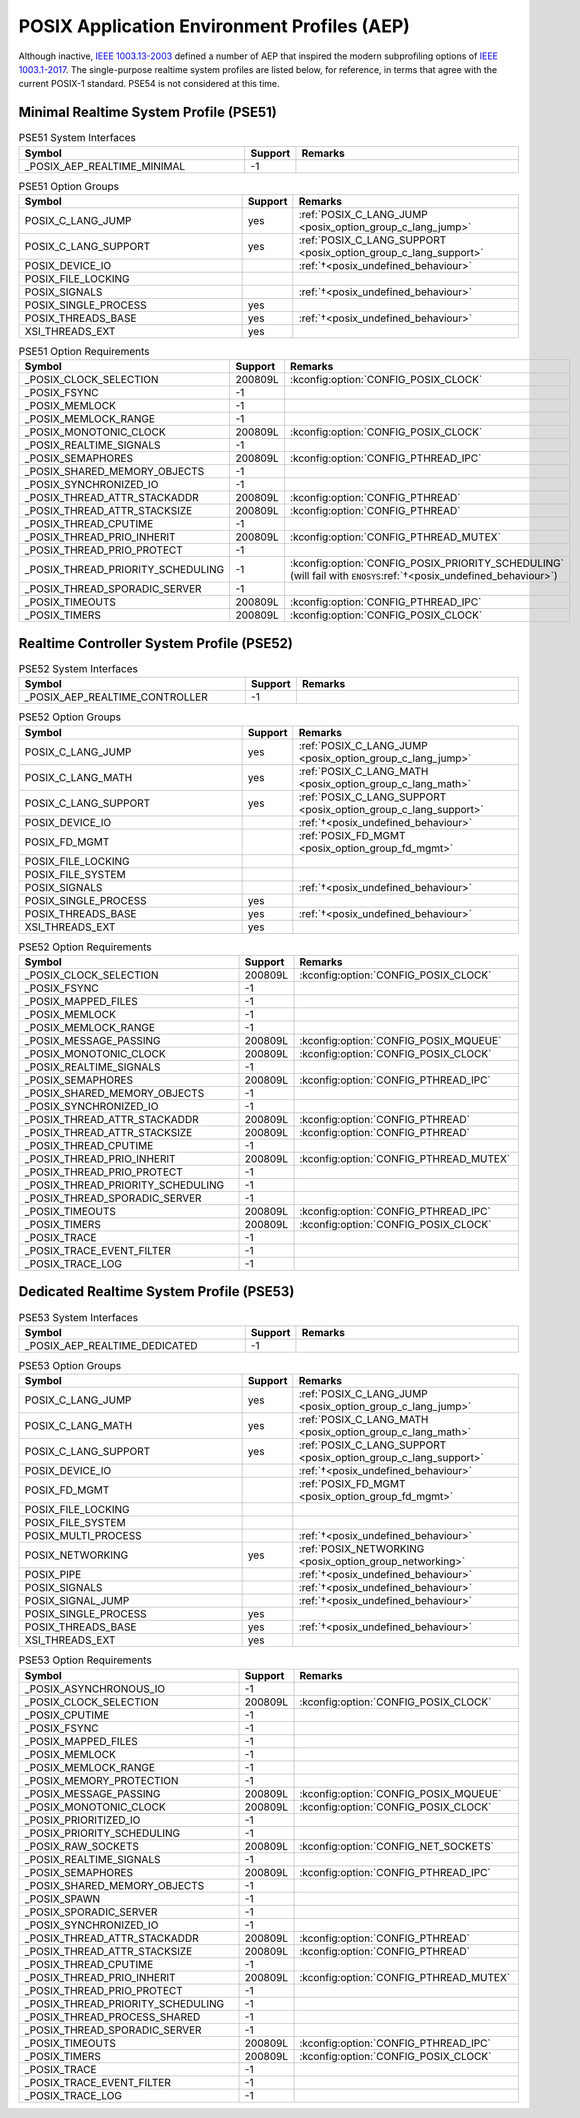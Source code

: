 .. _posix_aep:

POSIX Application Environment Profiles (AEP)
############################################

Although inactive, `IEEE 1003.13-2003`_ defined a number of AEP that inspired the modern
subprofiling options of `IEEE 1003.1-2017`_. The single-purpose realtime system profiles
are listed below, for reference, in terms that agree with the current POSIX-1 standard. PSE54
is not considered at this time.

.. _posix_aep_pse51:

Minimal Realtime System Profile (PSE51)
=======================================

.. Conforming implementations shall define _POSIX_AEP_REALTIME_MINIMAL to the value 200312L

.. csv-table:: PSE51 System Interfaces
   :header: Symbol, Support, Remarks
   :widths: 50, 10, 50

    _POSIX_AEP_REALTIME_MINIMAL, -1,

.. csv-table:: PSE51 Option Groups
   :header: Symbol, Support, Remarks
   :widths: 50, 10, 50

    POSIX_C_LANG_JUMP, yes, :ref:`POSIX_C_LANG_JUMP <posix_option_group_c_lang_jump>`
    POSIX_C_LANG_SUPPORT, yes, :ref:`POSIX_C_LANG_SUPPORT <posix_option_group_c_lang_support>`
    POSIX_DEVICE_IO,, :ref:`†<posix_undefined_behaviour>`
    POSIX_FILE_LOCKING,,
    POSIX_SIGNALS,, :ref:`†<posix_undefined_behaviour>`
    POSIX_SINGLE_PROCESS, yes,
    POSIX_THREADS_BASE, yes, :ref:`†<posix_undefined_behaviour>`
    XSI_THREADS_EXT, yes,

.. csv-table:: PSE51 Option Requirements
   :header: Symbol, Support, Remarks
   :widths: 50, 10, 50

    _POSIX_CLOCK_SELECTION, 200809L, :kconfig:option:`CONFIG_POSIX_CLOCK`
    _POSIX_FSYNC, -1,
    _POSIX_MEMLOCK, -1,
    _POSIX_MEMLOCK_RANGE, -1,
    _POSIX_MONOTONIC_CLOCK, 200809L, :kconfig:option:`CONFIG_POSIX_CLOCK`
    _POSIX_REALTIME_SIGNALS, -1,
    _POSIX_SEMAPHORES, 200809L, :kconfig:option:`CONFIG_PTHREAD_IPC`
    _POSIX_SHARED_MEMORY_OBJECTS, -1,
    _POSIX_SYNCHRONIZED_IO, -1,
    _POSIX_THREAD_ATTR_STACKADDR, 200809L, :kconfig:option:`CONFIG_PTHREAD`
    _POSIX_THREAD_ATTR_STACKSIZE, 200809L, :kconfig:option:`CONFIG_PTHREAD`
    _POSIX_THREAD_CPUTIME, -1,
    _POSIX_THREAD_PRIO_INHERIT, 200809L, :kconfig:option:`CONFIG_PTHREAD_MUTEX`
    _POSIX_THREAD_PRIO_PROTECT, -1,
    _POSIX_THREAD_PRIORITY_SCHEDULING, -1, :kconfig:option:`CONFIG_POSIX_PRIORITY_SCHEDULING` (will fail with ``ENOSYS``:ref:`†<posix_undefined_behaviour>`)
    _POSIX_THREAD_SPORADIC_SERVER, -1,
    _POSIX_TIMEOUTS, 200809L, :kconfig:option:`CONFIG_PTHREAD_IPC`
    _POSIX_TIMERS, 200809L, :kconfig:option:`CONFIG_POSIX_CLOCK`

.. _posix_aep_pse52:

Realtime Controller System Profile (PSE52)
==========================================

.. Conforming implementations shall define _POSIX_AEP_REALTIME_CONTROLLER to the value 200312L

.. csv-table:: PSE52 System Interfaces
   :header: Symbol, Support, Remarks
   :widths: 50, 10, 50

    _POSIX_AEP_REALTIME_CONTROLLER, -1,

.. csv-table:: PSE52 Option Groups
   :header: Symbol, Support, Remarks
   :widths: 50, 10, 50

    POSIX_C_LANG_JUMP, yes, :ref:`POSIX_C_LANG_JUMP <posix_option_group_c_lang_jump>`
    POSIX_C_LANG_MATH, yes, :ref:`POSIX_C_LANG_MATH <posix_option_group_c_lang_math>`
    POSIX_C_LANG_SUPPORT, yes, :ref:`POSIX_C_LANG_SUPPORT <posix_option_group_c_lang_support>`
    POSIX_DEVICE_IO,, :ref:`†<posix_undefined_behaviour>`
    POSIX_FD_MGMT,, :ref:`POSIX_FD_MGMT <posix_option_group_fd_mgmt>`
    POSIX_FILE_LOCKING,,
    POSIX_FILE_SYSTEM,,
    POSIX_SIGNALS,, :ref:`†<posix_undefined_behaviour>`
    POSIX_SINGLE_PROCESS, yes,
    POSIX_THREADS_BASE, yes, :ref:`†<posix_undefined_behaviour>`
    XSI_THREADS_EXT, yes,

.. csv-table:: PSE52 Option Requirements
   :header: Symbol, Support, Remarks
   :widths: 50, 10, 50

    _POSIX_CLOCK_SELECTION, 200809L, :kconfig:option:`CONFIG_POSIX_CLOCK`
    _POSIX_FSYNC, -1,
    _POSIX_MAPPED_FILES, -1,
    _POSIX_MEMLOCK, -1,
    _POSIX_MEMLOCK_RANGE, -1,
    _POSIX_MESSAGE_PASSING, 200809L, :kconfig:option:`CONFIG_POSIX_MQUEUE`
    _POSIX_MONOTONIC_CLOCK, 200809L, :kconfig:option:`CONFIG_POSIX_CLOCK`
    _POSIX_REALTIME_SIGNALS, -1,
    _POSIX_SEMAPHORES, 200809L, :kconfig:option:`CONFIG_PTHREAD_IPC`
    _POSIX_SHARED_MEMORY_OBJECTS, -1,
    _POSIX_SYNCHRONIZED_IO, -1,
    _POSIX_THREAD_ATTR_STACKADDR, 200809L, :kconfig:option:`CONFIG_PTHREAD`
    _POSIX_THREAD_ATTR_STACKSIZE, 200809L, :kconfig:option:`CONFIG_PTHREAD`
    _POSIX_THREAD_CPUTIME, -1,
    _POSIX_THREAD_PRIO_INHERIT, 200809L, :kconfig:option:`CONFIG_PTHREAD_MUTEX`
    _POSIX_THREAD_PRIO_PROTECT, -1,
    _POSIX_THREAD_PRIORITY_SCHEDULING, -1,
    _POSIX_THREAD_SPORADIC_SERVER, -1,
    _POSIX_TIMEOUTS, 200809L, :kconfig:option:`CONFIG_PTHREAD_IPC`
    _POSIX_TIMERS, 200809L, :kconfig:option:`CONFIG_POSIX_CLOCK`
    _POSIX_TRACE, -1,
    _POSIX_TRACE_EVENT_FILTER, -1,
    _POSIX_TRACE_LOG, -1,

.. _posix_aep_pse53:

Dedicated Realtime System Profile (PSE53)
=========================================

.. Conforming implementations shall define _POSIX_AEP_REALTIME_DEDICATED to the value 200312L

.. csv-table:: PSE53 System Interfaces
   :header: Symbol, Support, Remarks
   :widths: 50, 10, 50

    _POSIX_AEP_REALTIME_DEDICATED, -1,

.. csv-table:: PSE53 Option Groups
   :header: Symbol, Support, Remarks
   :widths: 50, 10, 50

    POSIX_C_LANG_JUMP, yes, :ref:`POSIX_C_LANG_JUMP <posix_option_group_c_lang_jump>`
    POSIX_C_LANG_MATH, yes, :ref:`POSIX_C_LANG_MATH <posix_option_group_c_lang_math>`
    POSIX_C_LANG_SUPPORT, yes, :ref:`POSIX_C_LANG_SUPPORT <posix_option_group_c_lang_support>`
    POSIX_DEVICE_IO,, :ref:`†<posix_undefined_behaviour>`
    POSIX_FD_MGMT,, :ref:`POSIX_FD_MGMT <posix_option_group_fd_mgmt>`
    POSIX_FILE_LOCKING,,
    POSIX_FILE_SYSTEM,,
    POSIX_MULTI_PROCESS,, :ref:`†<posix_undefined_behaviour>`
    POSIX_NETWORKING, yes, :ref:`POSIX_NETWORKING <posix_option_group_networking>`
    POSIX_PIPE,, :ref:`†<posix_undefined_behaviour>`
    POSIX_SIGNALS,, :ref:`†<posix_undefined_behaviour>`
    POSIX_SIGNAL_JUMP,, :ref:`†<posix_undefined_behaviour>`
    POSIX_SINGLE_PROCESS, yes,
    POSIX_THREADS_BASE, yes, :ref:`†<posix_undefined_behaviour>`
    XSI_THREADS_EXT, yes,

.. csv-table:: PSE53 Option Requirements
   :header: Symbol, Support, Remarks
   :widths: 50, 10, 50

    _POSIX_ASYNCHRONOUS_IO, -1,
    _POSIX_CLOCK_SELECTION, 200809L, :kconfig:option:`CONFIG_POSIX_CLOCK`
    _POSIX_CPUTIME, -1,
    _POSIX_FSYNC, -1,
    _POSIX_MAPPED_FILES, -1,
    _POSIX_MEMLOCK, -1,
    _POSIX_MEMLOCK_RANGE, -1,
    _POSIX_MEMORY_PROTECTION, -1,
    _POSIX_MESSAGE_PASSING, 200809L, :kconfig:option:`CONFIG_POSIX_MQUEUE`
    _POSIX_MONOTONIC_CLOCK, 200809L, :kconfig:option:`CONFIG_POSIX_CLOCK`
    _POSIX_PRIORITIZED_IO, -1,
    _POSIX_PRIORITY_SCHEDULING, -1,
    _POSIX_RAW_SOCKETS, 200809L, :kconfig:option:`CONFIG_NET_SOCKETS`
    _POSIX_REALTIME_SIGNALS, -1,
    _POSIX_SEMAPHORES, 200809L, :kconfig:option:`CONFIG_PTHREAD_IPC`
    _POSIX_SHARED_MEMORY_OBJECTS, -1,
    _POSIX_SPAWN, -1,
    _POSIX_SPORADIC_SERVER, -1,
    _POSIX_SYNCHRONIZED_IO, -1,
    _POSIX_THREAD_ATTR_STACKADDR, 200809L, :kconfig:option:`CONFIG_PTHREAD`
    _POSIX_THREAD_ATTR_STACKSIZE, 200809L, :kconfig:option:`CONFIG_PTHREAD`
    _POSIX_THREAD_CPUTIME, -1,
    _POSIX_THREAD_PRIO_INHERIT, 200809L, :kconfig:option:`CONFIG_PTHREAD_MUTEX`
    _POSIX_THREAD_PRIO_PROTECT, -1,
    _POSIX_THREAD_PRIORITY_SCHEDULING, -1,
    _POSIX_THREAD_PROCESS_SHARED, -1,
    _POSIX_THREAD_SPORADIC_SERVER, -1,
    _POSIX_TIMEOUTS, 200809L, :kconfig:option:`CONFIG_PTHREAD_IPC`
    _POSIX_TIMERS, 200809L, :kconfig:option:`CONFIG_POSIX_CLOCK`
    _POSIX_TRACE, -1,
    _POSIX_TRACE_EVENT_FILTER, -1,
    _POSIX_TRACE_LOG, -1,

.. _IEEE 1003.1-2017: https://standards.ieee.org/ieee/1003.1/7101/
.. _IEEE 1003.13-2003: https://standards.ieee.org/ieee/1003.13/3322/
